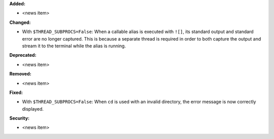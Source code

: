 **Added:**

* <news item>

**Changed:**

* With ``$THREAD_SUBPROCS=False``: When a callable alias is executed with ``![]``, its standard output and standard error are no longer captured. This is because a separate thread is required in order to both capture the output and stream it to the terminal while the alias is running.

**Deprecated:**

* <news item>

**Removed:**

* <news item>

**Fixed:**

* With ``$THREAD_SUBPROCS=False``: When ``cd`` is used with an invalid directory, the error message is now correctly displayed.

**Security:**

* <news item>
